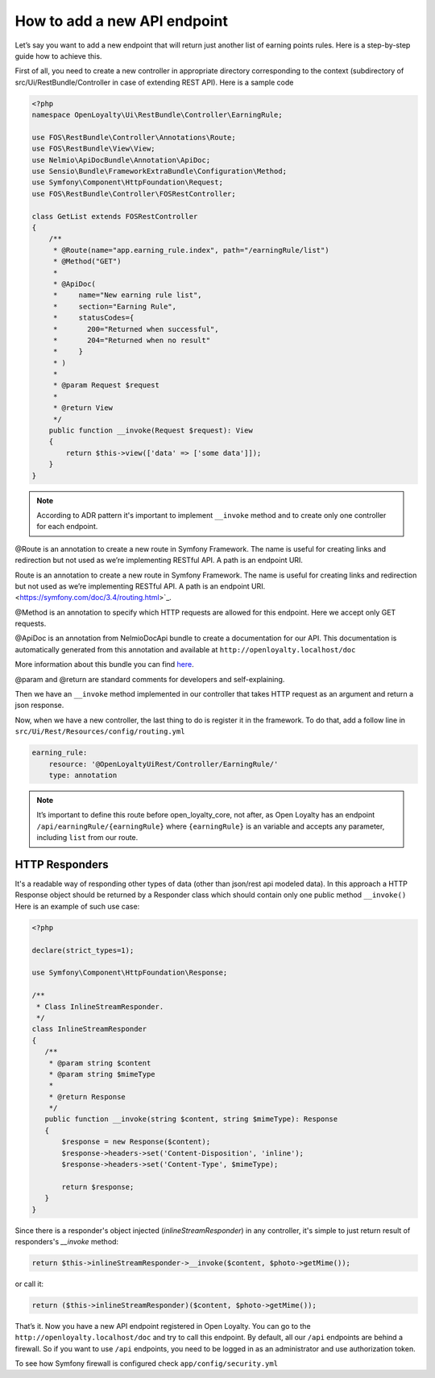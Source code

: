 How to add a new API endpoint
=============================

Let’s say you want to add a new endpoint that will return just another list of earning points rules.
Here is a step-by-step guide how to achieve this.

First of all, you need to create a new controller in appropriate directory corresponding to the context (subdirectory of src/Ui/RestBundle/Controller in case of extending REST API).
Here is a sample code

.. code-block:: php

    <?php
    namespace OpenLoyalty\Ui\RestBundle\Controller\EarningRule;

    use FOS\RestBundle\Controller\Annotations\Route;
    use FOS\RestBundle\View\View;
    use Nelmio\ApiDocBundle\Annotation\ApiDoc;
    use Sensio\Bundle\FrameworkExtraBundle\Configuration\Method;
    use Symfony\Component\HttpFoundation\Request;
    use FOS\RestBundle\Controller\FOSRestController;

    class GetList extends FOSRestController
    {
        /**
         * @Route(name="app.earning_rule.index", path="/earningRule/list")
         * @Method("GET")
         *
         * @ApiDoc(
         *     name="New earning rule list",
         *     section="Earning Rule",
         *     statusCodes={
         *       200="Returned when successful",
         *       204="Returned when no result"
         *     }
         * )
         *
         * @param Request $request
         *
         * @return View
         */
        public function __invoke(Request $request): View
        {
            return $this->view(['data' => ['some data']]);
        }
    }

.. note::

    According to ADR pattern it's important to implement ``__invoke`` method and to create only one controller for each endpoint.

@Route is an annotation to create a new route in Symfony Framework. The name is useful for creating links and redirection but not used as we’re implementing RESTful API. A path is an endpoint URI.

Route is an annotation to create a new route in Symfony Framework. The name is useful for creating links and redirection but not used as we’re implementing RESTful API. A path is an endpoint URI. <https://symfony.com/doc/3.4/routing.html>`_.

@Method is an annotation to specify which HTTP requests are allowed for this endpoint. Here we accept only GET requests.

@ApiDoc is an annotation from NelmioDocApi bundle to create a documentation for our API. This documentation is
automatically generated from this annotation and available at ``http://openloyalty.localhost/doc``

More information about this bundle you can find `here <https://symfony.com/doc/current/bundles/NelmioApiDocBundle/index.html>`_.

@param and @return are standard comments for developers and self-explaining.

Then we have an ``__invoke`` method implemented in our controller that takes HTTP request as an argument and return a json response.

Now, when we have a new controller, the last thing to do is register it in the framework. To do that, add a follow
line in ``src/Ui/Rest/Resources/config/routing.yml``

.. code-block:: yaml

    earning_rule:
        resource: '@OpenLoyaltyUiRest/Controller/EarningRule/'
        type: annotation

.. note:: It’s important to define this route before open_loyalty_core, not after, as Open Loyalty has an endpoint ``/api/earningRule/{earningRule}`` where ``{earningRule}`` is an variable and accepts any parameter, including ``list`` from our route.

***************
HTTP Responders
***************
It's a readable way of responding other types of data (other than json/rest api modeled data). In this approach a HTTP Response object should be returned by a Responder class which should contain only one public method ``__invoke()``
Here is an example of such use case:

.. code-block:: php

     <?php

     declare(strict_types=1);

     use Symfony\Component\HttpFoundation\Response;

     /**
      * Class InlineStreamResponder.
      */
     class InlineStreamResponder
     {
        /**
         * @param string $content
         * @param string $mimeType
         *
         * @return Response
         */
        public function __invoke(string $content, string $mimeType): Response
        {
            $response = new Response($content);
            $response->headers->set('Content-Disposition', 'inline');
            $response->headers->set('Content-Type', $mimeType);

            return $response;
        }
     }

Since there is a responder's object injected (`inlineStreamResponder`) in any controller, it's simple to just return result of responders's `__invoke` method:

.. code-block:: php

            return $this->inlineStreamResponder->__invoke($content, $photo->getMime());

or call it:

.. code-block:: php

            return ($this->inlineStreamResponder)($content, $photo->getMime());

That’s it. Now you have a new API endpoint registered in Open Loyalty. You can go to the
``http://openloyalty.localhost/doc`` and try to call this endpoint.
By default, all our ``/api`` endpoints are behind a firewall. So if you want to use ``/api`` endpoints, you need to
be logged in as an administrator and use authorization token.

To see how Symfony firewall is configured check ``app/config/security.yml``

